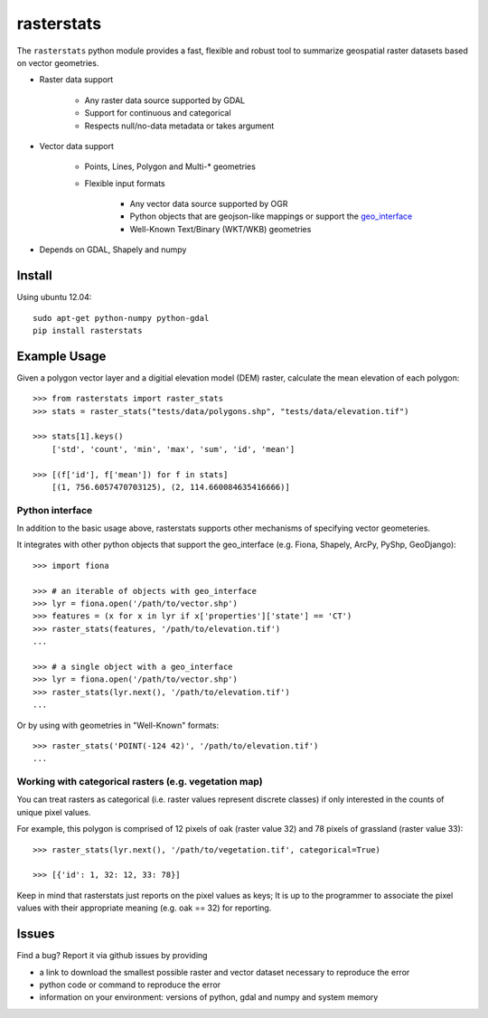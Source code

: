 rasterstats
===========

|BuildStatus|_ 
|CoverageStatus|_ 

The ``rasterstats`` python module provides a fast, flexible and robust
tool to summarize geospatial raster datasets based on vector geometries.

-  Raster data support

    -  Any raster data source supported by GDAL
    -  Support for continuous and categorical
    -  Respects null/no-data metadata or takes argument
    
-  Vector data support

    -  Points, Lines, Polygon and Multi-\* geometries
    -  Flexible input formats
    
        -  Any vector data source supported by OGR
        -  Python objects that are geojson-like mappings or support the `geo\_interface <https://gist.github.com/sgillies/2217756>`_
        -  Well-Known Text/Binary (WKT/WKB) geometries
        
-  Depends on GDAL, Shapely and numpy

Install
-------

Using ubuntu 12.04::

   sudo apt-get python-numpy python-gdal 
   pip install rasterstats


Example Usage
-------------

Given a polygon vector layer and a digitial elevation model (DEM)
raster, calculate the mean elevation of each polygon:

.. figure:: https://github.com/perrygeo/python-raster-stats/raw/master/docs/img/zones_elevation.png
   :align: center
   :alt: zones elevation

::

    >>> from rasterstats import raster_stats
    >>> stats = raster_stats("tests/data/polygons.shp", "tests/data/elevation.tif")

    >>> stats[1].keys()
        ['std', 'count', 'min', 'max', 'sum', 'id', 'mean']

    >>> [(f['id'], f['mean']) for f in stats]
        [(1, 756.6057470703125), (2, 114.660084635416666)]

Python interface
^^^^^^^^^^^^^^^^

In addition to the basic usage above, rasterstats supports other
mechanisms of specifying vector geometeries.

It integrates with other python objects that support the geo\_interface
(e.g. Fiona, Shapely, ArcPy, PyShp, GeoDjango)::

    >>> import fiona

    >>> # an iterable of objects with geo_interface
    >>> lyr = fiona.open('/path/to/vector.shp')
    >>> features = (x for x in lyr if x['properties']['state'] == 'CT')
    >>> raster_stats(features, '/path/to/elevation.tif')
    ...
    
    >>> # a single object with a geo_interface
    >>> lyr = fiona.open('/path/to/vector.shp')
    >>> raster_stats(lyr.next(), '/path/to/elevation.tif')
    ...

Or by using with geometries in "Well-Known" formats::

    >>> raster_stats('POINT(-124 42)', '/path/to/elevation.tif') 
    ...

Working with categorical rasters (e.g. vegetation map)
^^^^^^^^^^^^^^^^^^^^^^^^^^^^^^^^^^^^^^^^^^^^^^^^^^^^^^

You can treat rasters as categorical (i.e. raster values represent
discrete classes) if only interested in the counts of unique pixel
values.

For example, this polygon is comprised of 12 pixels of oak (raster value
32) and 78 pixels of grassland (raster value 33)::

    >>> raster_stats(lyr.next(), '/path/to/vegetation.tif', categorical=True)

    >>> [{'id': 1, 32: 12, 33: 78}]

Keep in mind that rasterstats just
reports on the pixel values as keys; It is up to the programmer to
associate the pixel values with their appropriate meaning (e.g. oak ==
32) for reporting.

Issues
------

Find a bug? Report it via github issues by providing

- a link to download the smallest possible raster and vector dataset necessary to reproduce the error
- python code or command to reproduce the error
- information on your environment: versions of python, gdal and numpy and system memory

.. |BuildStatus| image:: https://api.travis-ci.org/perrygeo/python-raster-stats.png
.. |CoverageStatus| image:: https://coveralls.io/repos/perrygeo/python-raster-stats/badge.png
.. _BuildStatus: https://api.travis-ci.org/perrygeo/python-raster-stats
.. _CoverageStatus: https://coveralls.io/r/perrygeo/python-raster-stats

